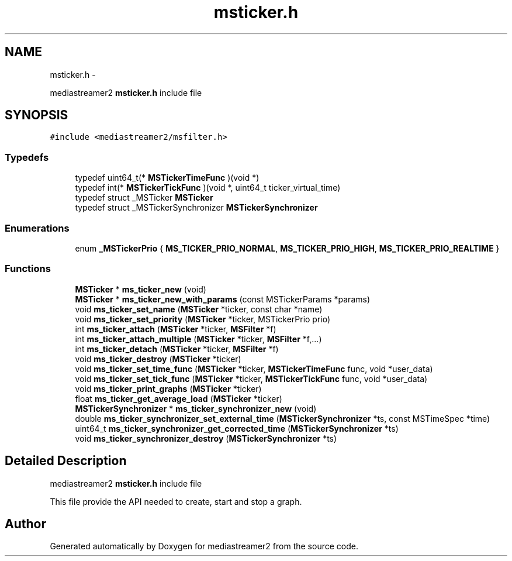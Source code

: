 .TH "msticker.h" 3 "18 Mar 2014" "Version 2.9.0" "mediastreamer2" \" -*- nroff -*-
.ad l
.nh
.SH NAME
msticker.h \- 
.PP
mediastreamer2 \fBmsticker.h\fP include file  

.SH SYNOPSIS
.br
.PP
\fC#include <mediastreamer2/msfilter.h>\fP
.br

.SS "Typedefs"

.in +1c
.ti -1c
.RI "typedef uint64_t(* \fBMSTickerTimeFunc\fP )(void *)"
.br
.ti -1c
.RI "typedef int(* \fBMSTickerTickFunc\fP )(void *, uint64_t ticker_virtual_time)"
.br
.ti -1c
.RI "typedef struct _MSTicker \fBMSTicker\fP"
.br
.ti -1c
.RI "typedef struct _MSTickerSynchronizer \fBMSTickerSynchronizer\fP"
.br
.in -1c
.SS "Enumerations"

.in +1c
.ti -1c
.RI "enum \fB_MSTickerPrio\fP { \fBMS_TICKER_PRIO_NORMAL\fP, \fBMS_TICKER_PRIO_HIGH\fP, \fBMS_TICKER_PRIO_REALTIME\fP }"
.br
.in -1c
.SS "Functions"

.in +1c
.ti -1c
.RI "\fBMSTicker\fP * \fBms_ticker_new\fP (void)"
.br
.ti -1c
.RI "\fBMSTicker\fP * \fBms_ticker_new_with_params\fP (const MSTickerParams *params)"
.br
.ti -1c
.RI "void \fBms_ticker_set_name\fP (\fBMSTicker\fP *ticker, const char *name)"
.br
.ti -1c
.RI "void \fBms_ticker_set_priority\fP (\fBMSTicker\fP *ticker, MSTickerPrio prio)"
.br
.ti -1c
.RI "int \fBms_ticker_attach\fP (\fBMSTicker\fP *ticker, \fBMSFilter\fP *f)"
.br
.ti -1c
.RI "int \fBms_ticker_attach_multiple\fP (\fBMSTicker\fP *ticker, \fBMSFilter\fP *f,...)"
.br
.ti -1c
.RI "int \fBms_ticker_detach\fP (\fBMSTicker\fP *ticker, \fBMSFilter\fP *f)"
.br
.ti -1c
.RI "void \fBms_ticker_destroy\fP (\fBMSTicker\fP *ticker)"
.br
.ti -1c
.RI "void \fBms_ticker_set_time_func\fP (\fBMSTicker\fP *ticker, \fBMSTickerTimeFunc\fP func, void *user_data)"
.br
.ti -1c
.RI "void \fBms_ticker_set_tick_func\fP (\fBMSTicker\fP *ticker, \fBMSTickerTickFunc\fP func, void *user_data)"
.br
.ti -1c
.RI "void \fBms_ticker_print_graphs\fP (\fBMSTicker\fP *ticker)"
.br
.ti -1c
.RI "float \fBms_ticker_get_average_load\fP (\fBMSTicker\fP *ticker)"
.br
.ti -1c
.RI "\fBMSTickerSynchronizer\fP * \fBms_ticker_synchronizer_new\fP (void)"
.br
.ti -1c
.RI "double \fBms_ticker_synchronizer_set_external_time\fP (\fBMSTickerSynchronizer\fP *ts, const MSTimeSpec *time)"
.br
.ti -1c
.RI "uint64_t \fBms_ticker_synchronizer_get_corrected_time\fP (\fBMSTickerSynchronizer\fP *ts)"
.br
.ti -1c
.RI "void \fBms_ticker_synchronizer_destroy\fP (\fBMSTickerSynchronizer\fP *ts)"
.br
.in -1c
.SH "Detailed Description"
.PP 
mediastreamer2 \fBmsticker.h\fP include file 

This file provide the API needed to create, start and stop a graph. 
.SH "Author"
.PP 
Generated automatically by Doxygen for mediastreamer2 from the source code.
